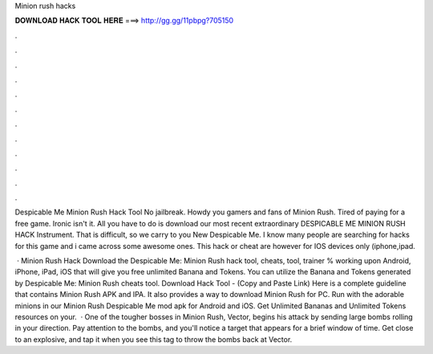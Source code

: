 Minion rush hacks



𝐃𝐎𝐖𝐍𝐋𝐎𝐀𝐃 𝐇𝐀𝐂𝐊 𝐓𝐎𝐎𝐋 𝐇𝐄𝐑𝐄 ===> http://gg.gg/11pbpg?705150



.



.



.



.



.



.



.



.



.



.



.



.

Despicable Me Minion Rush Hack Tool No jailbreak. Howdy you gamers and fans of Minion Rush. Tired of paying for a free game. Ironic isn't it. All you have to do is download our most recent extraordinary DESPICABLE ME MINION RUSH HACK Instrument. That is difficult, so we carry to you New Despicable Me. I know many people are searching for hacks for this game and i came across some awesome ones. This hack or cheat are however for IOS devices only (iphone,ipad.

 · Minion Rush Hack Download the Despicable Me: Minion Rush hack tool, cheats, tool, trainer % working upon Android, iPhone, iPad, iOS that will give you free unlimited Banana and Tokens. You can utilize the Banana and Tokens generated by Despicable Me: Minion Rush cheats tool. Download Hack Tool -  (Copy and Paste Link) Here is a complete guideline that contains Minion Rush APK and IPA. It also provides a way to download Minion Rush for PC. Run with the adorable minions in our Minion Rush Despicable Me mod apk for Android and iOS. Get Unlimited Bananas and Unlimited Tokens resources on your.  · One of the tougher bosses in Minion Rush, Vector, begins his attack by sending large bombs rolling in your direction. Pay attention to the bombs, and you'll notice a target that appears for a brief window of time. Get close to an explosive, and tap it when you see this tag to throw the bombs back at Vector.
